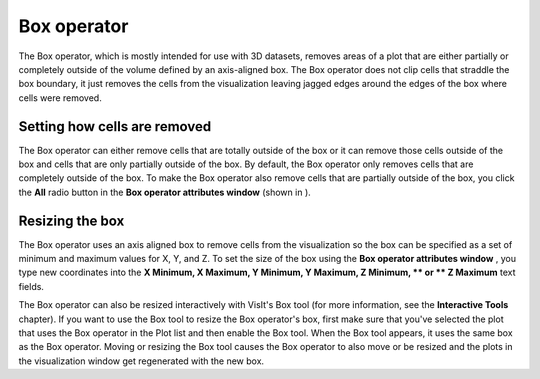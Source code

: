 Box operator
~~~~~~~~~~~~

The Box operator, which is mostly intended for use with 3D datasets, removes areas of a plot that are either partially or completely outside of the volume defined by an axis-aligned box. The Box operator does not clip cells that straddle the box boundary, it just removes the cells from the visualization leaving jagged edges around the edges of the box where cells were removed.

Setting how cells are removed
"""""""""""""""""""""""""""""

The Box operator can either remove cells that are totally outside of the box or it can remove those cells outside of the box and cells that are only partially outside of the box. By default, the Box operator only removes cells that are completely outside of the box. To make the Box operator also remove cells that are partially outside of the box, you click the
**All**
radio button in the
**Box operator attributes window**
(shown in
).

Resizing the box
""""""""""""""""

The Box operator uses an axis aligned box to remove cells from the visualization so the box can be specified as a set of minimum and maximum values for X, Y, and Z. To set the size of the box using the
**Box operator attributes window**
, you type new coordinates into the
**X Minimum, X Maximum, Y Minimum, Y Maximum, Z Minimum, **
or
** Z Maximum**
text fields.

The Box operator can also be resized interactively with VisIt's Box tool (for more information, see the
**Interactive Tools**
chapter). If you want to use the Box tool to resize the Box operator's box, first make sure that you've selected the plot that uses the Box operator in the Plot list and then enable the Box tool. When the Box tool appears, it uses the same box as the Box operator. Moving or resizing the Box tool causes the Box operator to also move or be resized and the plots in the visualization window get regenerated with the new box.

